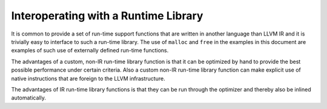 *************************************
Interoperating with a Runtime Library
*************************************

It is common to provide a set of run-time support functions that are
written in another language than LLVM IR and it is trivially easy to
interface to such a run-time library. The use of ``malloc`` and ``free``
in the examples in this document are examples of such use of externally
defined run-time functions.

The advantages of a custom, non-IR run-time library function is that it
can be optimized by hand to provide the best possible performance under
certain criteria. Also a custom non-IR run-time library function can
make explicit use of native instructions that are foreign to the LLVM
infrastructure.

The advantages of IR run-time library functions is that they can be run
through the optimizer and thereby also be inlined automatically.

